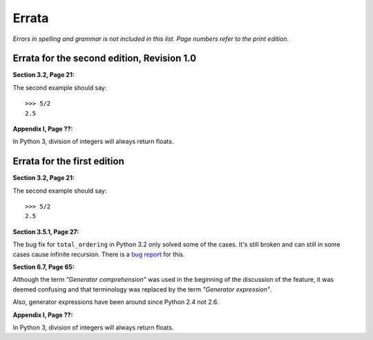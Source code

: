 ======
Errata
======

*Errors in spelling and grammar is not included in this list.*
*Page numbers refer to the print edition.*

Errata for the second edition, Revision 1.0
===========================================

**Section 3.2, Page 21:**

The second example should say::

    >>> 5/2
    2.5

**Appendix I, Page ??:**

In Python 3, division of integers will always return floats.


Errata for the first edition
============================

**Section 3.2, Page 21:**

The second example should say::

    >>> 5/2
    2.5

**Section 3.5.1, Page 27:**

The bug fix for ``total_ordering`` in Python 3.2 only solved some of the
cases. It's still broken and can still in some cases cause infinite recursion.
There is a `bug report <http://bugs.python.org/issue10042>`_ for this.

**Section 6.7, Page 65:**

Although the term *"Generator comprehension"* was used in the beginning of the
discussion of the feature, it was deemed confusing and that terminology was
replaced by the term *"Generator expression"*.

Also, generator expressions have been around since Python 2.4 not 2.6.

**Appendix I, Page ??:**

In Python 3, division of integers will always return floats.

